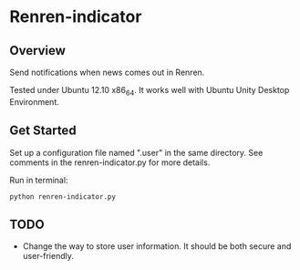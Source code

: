 * Renren-indicator
** Overview
   Send notifications when news comes out in Renren.
   
   Tested under Ubuntu 12.10 x86_64. It works well with Ubuntu Unity Desktop Environment.
** Get Started
   Set up a configuration file named ".user" in the same directory. See comments in the renren-indicator.py for more details.

   Run in terminal:
   : python renren-indicator.py


** TODO
- Change the way to store user information. It should be both secure and user-friendly.

       
